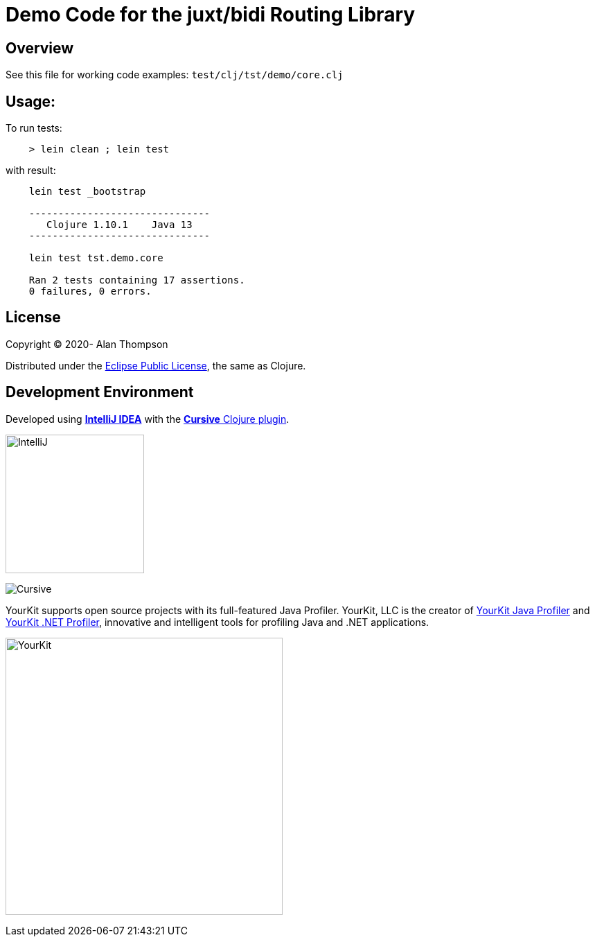 
= Demo Code for the juxt/bidi Routing Library


== Overview

See this file for working code examples:  `test/clj/tst/demo/core.clj`

== Usage:

To run tests:

```bash
    > lein clean ; lein test
```

with result:

```bash
    lein test _bootstrap

    -------------------------------
       Clojure 1.10.1    Java 13
    -------------------------------

    lein test tst.demo.core

    Ran 2 tests containing 17 assertions.
    0 failures, 0 errors.
```

== License

Copyright © 2020-  Alan Thompson

Distributed under the link:https://www.eclipse.org/legal/epl-v10.html[Eclipse Public License], the same as Clojure.

== Development Environment

Developed using link:https://www.jetbrains.com/idea/[*IntelliJ IDEA*] 
with the link:https://cursive-ide.com/[*Cursive* Clojure plugin].

image:resources/intellij-idea-logo-400.png[IntelliJ,200,200]

image:resources/cursive-logo-300.png[Cursive]

YourKit supports open source projects with its full-featured Java Profiler.
YourKit, LLC is the creator of
link:https://www.yourkit.com/java/profiler/[YourKit Java Profiler]
and link:https://www.yourkit.com/.net/profiler/[YourKit .NET Profiler],
innovative and intelligent tools for profiling Java and .NET applications.

image:https://www.yourkit.com/images/yklogo.png[YourKit,400,400]

